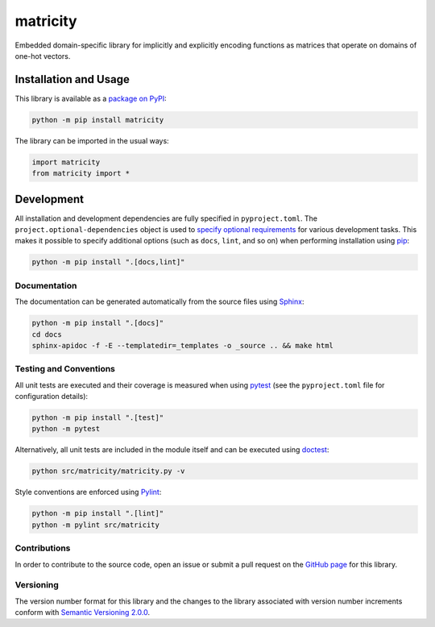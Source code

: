 =========
matricity
=========

Embedded domain-specific library for implicitly and explicitly encoding functions as matrices that operate on domains of one-hot vectors.

|pypi| |readthedocs|

.. |pypi| image:: https://badge.fury.io/py/matricity.svg#
   :target: https://badge.fury.io/py/matricity
   :alt: PyPI version and link.

.. |readthedocs| image:: https://readthedocs.org/projects/matricity/badge/?version=latest
   :target: https://matricity.readthedocs.io/en/latest/?badge=latest
   :alt: Read the Docs documentation status.

Installation and Usage
----------------------
This library is available as a `package on PyPI <https://pypi.org/project/matricity>`__:

.. code-block:: bash

    python -m pip install matricity

The library can be imported in the usual ways:

.. code-block:: python

    import matricity
    from matricity import *

Development
-----------
All installation and development dependencies are fully specified in ``pyproject.toml``. The ``project.optional-dependencies`` object is used to `specify optional requirements <https://peps.python.org/pep-0621>`__ for various development tasks. This makes it possible to specify additional options (such as ``docs``, ``lint``, and so on) when performing installation using `pip <https://pypi.org/project/pip>`__:

.. code-block:: bash

    python -m pip install ".[docs,lint]"

Documentation
^^^^^^^^^^^^^
The documentation can be generated automatically from the source files using `Sphinx <https://www.sphinx-doc.org>`__:

.. code-block:: bash

    python -m pip install ".[docs]"
    cd docs
    sphinx-apidoc -f -E --templatedir=_templates -o _source .. && make html

Testing and Conventions
^^^^^^^^^^^^^^^^^^^^^^^
All unit tests are executed and their coverage is measured when using `pytest <https://docs.pytest.org>`__ (see the ``pyproject.toml`` file for configuration details):

.. code-block:: bash

    python -m pip install ".[test]"
    python -m pytest

Alternatively, all unit tests are included in the module itself and can be executed using `doctest <https://docs.python.org/3/library/doctest.html>`__:

.. code-block:: bash

    python src/matricity/matricity.py -v

Style conventions are enforced using `Pylint <https://pylint.readthedocs.io>`__:

.. code-block:: bash

    python -m pip install ".[lint]"
    python -m pylint src/matricity

Contributions
^^^^^^^^^^^^^
In order to contribute to the source code, open an issue or submit a pull request on the `GitHub page <https://github.com/reity/matricity>`__ for this library.

Versioning
^^^^^^^^^^
The version number format for this library and the changes to the library associated with version number increments conform with `Semantic Versioning 2.0.0 <https://semver.org/#semantic-versioning-200>`__.
